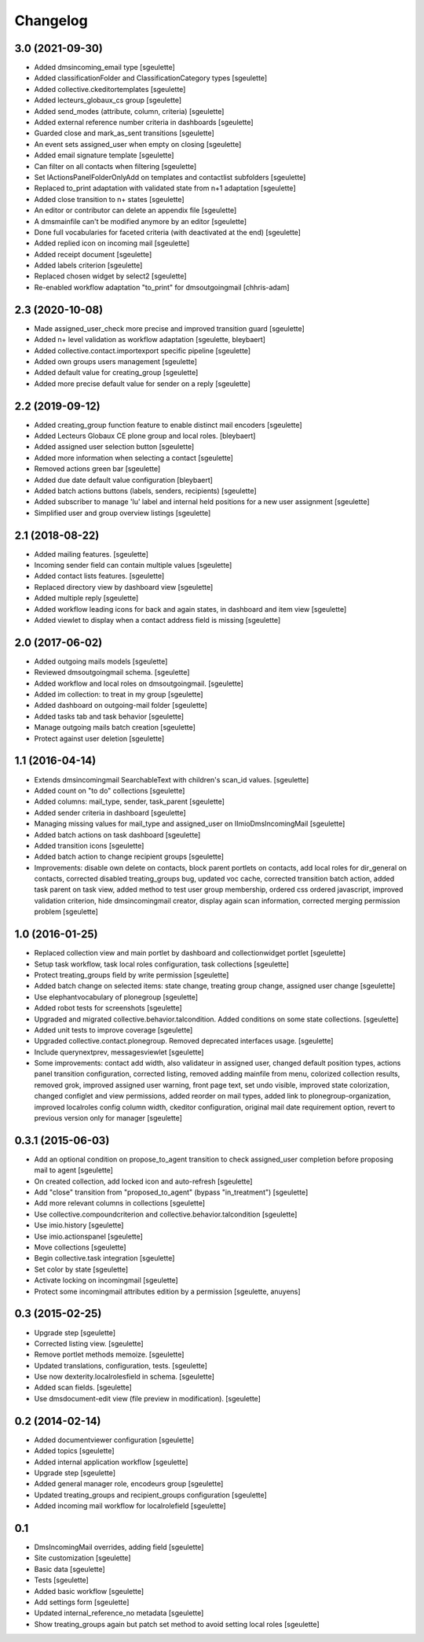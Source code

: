 Changelog
=========

3.0 (2021-09-30)
----------------

- Added dmsincoming_email type
  [sgeulette]
- Added classificationFolder and ClassificationCategory types
  [sgeulette]
- Added collective.ckeditortemplates
  [sgeulette]
- Added lecteurs_globaux_cs group
  [sgeulette]
- Added send_modes (attribute, column, criteria)
  [sgeulette]
- Added external reference number criteria in dashboards
  [sgeulette]
- Guarded close and mark_as_sent transitions
  [sgeulette]
- An event sets assigned_user when empty on closing
  [sgeulette]
- Added email signature template
  [sgeulette]
- Can filter on all contacts when filtering
  [sgeulette]
- Set IActionsPanelFolderOnlyAdd on templates and contactlist subfolders
  [sgeulette]
- Replaced to_print adaptation with validated state from n+1 adaptation
  [sgeulette]
- Added close transition to n+ states
  [sgeulette]
- An editor or contributor can delete an appendix file
  [sgeulette]
- A dmsmainfile can't be modified anymore by an editor
  [sgeulette]
- Done full vocabularies for faceted criteria (with deactivated at the end)
  [sgeulette]
- Added replied icon on incoming mail
  [sgeulette]
- Added receipt document
  [sgeulette]
- Added labels criterion
  [sgeulette]
- Replaced chosen widget by select2
  [sgeulette]
- Re-enabled workflow adaptation "to_print" for dmsoutgoingmail
  [chhris-adam]

2.3 (2020-10-08)
----------------

- Made assigned_user_check more precise and improved transition guard
  [sgeulette]

- Added n+ level validation as workflow adaptation
  [sgeulette, bleybaert]

- Added collective.contact.importexport specific pipeline
  [sgeulette]

- Added own groups users management
  [sgeulette]

- Added default value for creating_group
  [sgeulette]

- Added more precise default value for sender on a reply
  [sgeulette]

2.2 (2019-09-12)
----------------

- Added creating_group function feature to enable distinct mail encoders
  [sgeulette]

- Added Lecteurs Globaux CE plone group and local roles.
  [bleybaert]

- Added assigned user selection button
  [sgeulette]

- Added more information when selecting a contact
  [sgeulette]

- Removed actions green bar
  [sgeulette]

- Added due date default value configuration
  [bleybaert]

- Added batch actions buttons (labels, senders, recipients)
  [sgeulette]

- Added subscriber to manage 'lu' label and internal held positions for a new user assignment
  [sgeulette]

- Simplified user and group overview listings
  [sgeulette]

2.1 (2018-08-22)
----------------

- Added mailing features.
  [sgeulette]

- Incoming sender field can contain multiple values
  [sgeulette]

- Added contact lists features.
  [sgeulette]

- Replaced directory view by dashboard view
  [sgeulette]

- Added multiple reply
  [sgeulette]

- Added workflow leading icons for back and again states, in dashboard and item view
  [sgeulette]

- Added viewlet to display when a contact address field is missing
  [sgeulette]

2.0 (2017-06-02)
----------------

- Added outgoing mails models
  [sgeulette]

- Reviewed dmsoutgoingmail schema.
  [sgeulette]

- Added workflow and local roles on dmsoutgoingmail.
  [sgeulette]

- Added im collection: to treat in my group
  [sgeulette]

- Added dashboard on outgoing-mail folder
  [sgeulette]

- Added tasks tab and task behavior
  [sgeulette]

- Manage outgoing mails batch creation
  [sgeulette]

- Protect against user deletion
  [sgeulette]

1.1 (2016-04-14)
----------------

- Extends dmsincomingmail SearchableText with children's scan_id values.
  [sgeulette]

- Added count on "to do" collections
  [sgeulette]

- Added columns: mail_type, sender, task_parent
  [sgeulette]

- Added sender criteria in dashboard
  [sgeulette]

- Managing missing values for mail_type and assigned_user on IImioDmsIncomingMail
  [sgeulette]

- Added batch actions on task dashboard
  [sgeulette]

- Added transition icons
  [sgeulette]

- Added batch action to change recipient groups
  [sgeulette]

- Improvements: disable own delete on contacts, block parent portlets on contacts, add local roles for dir_general
  on contacts, corrected disabled treating_groups bug, updated voc cache, corrected transition batch
  action, added task parent on task view, added method to test user group membership, ordered css
  ordered javascript, improved validation criterion, hide dmsincomingmail creator,
  display again scan information, corrected merging permission problem
  [sgeulette]


1.0 (2016-01-25)
----------------

- Replaced collection view and main portlet by dashboard and collectionwidget portlet
  [sgeulette]

- Setup task workflow, task local roles configuration, task collections
  [sgeulette]

- Protect treating_groups field by write permission
  [sgeulette]

- Added batch change on selected items: state change, treating group change, assigned user change
  [sgeulette]

- Use elephantvocabulary of plonegroup
  [sgeulette]

- Added robot tests for screenshots
  [sgeulette]

- Upgraded and migrated collective.behavior.talcondition. Added conditions on some state collections.
  [sgeulette]

- Added unit tests to improve coverage
  [sgeulette]

- Upgraded collective.contact.plonegroup. Removed deprecated interfaces usage.
  [sgeulette]

- Include querynextprev, messagesviewlet
  [sgeulette]

- Some improvements: contact add width, also validateur in assigned user, changed default position types,
  actions panel transition configuration, corrected listing, removed adding mainfile from menu,
  colorized collection results, removed grok, improved assigned user warning, front page text,
  set undo visible, improved state colorization, changed configlet and view permissions, added reorder on mail types,
  added link to plonegroup-organization, improved localroles config column width, ckeditor configuration,
  original mail date requirement option, revert to previous version only for manager
  [sgeulette]


0.3.1 (2015-06-03)
------------------

- Add an optional condition on propose_to_agent transition to check assigned_user completion before proposing mail to agent
  [sgeulette]

- On created collection, add locked icon and auto-refresh
  [sgeulette]

- Add "close" transition from "proposed_to_agent" (bypass "in_treatment")
  [sgeulette]

- Add more relevant columns in collections
  [sgeulette]

- Use collective.compoundcriterion and collective.behavior.talcondition
  [sgeulette]

- Use imio.history
  [sgeulette]

- Use imio.actionspanel
  [sgeulette]

- Move collections
  [sgeulette]

- Begin collective.task integration
  [sgeulette]

- Set color by state
  [sgeulette]

- Activate locking on incomingmail
  [sgeulette]

- Protect some incomingmail attributes edition by a permission
  [sgeulette, anuyens]

0.3 (2015-02-25)
----------------

- Upgrade step
  [sgeulette]

- Corrected listing view.
  [sgeulette]

- Remove portlet methods memoize.
  [sgeulette]

- Updated translations, configuration, tests.
  [sgeulette]

- Use now dexterity.localrolesfield in schema.
  [sgeulette]

- Added scan fields.
  [sgeulette]

- Use dmsdocument-edit view (file preview in modification).
  [sgeulette]


0.2 (2014-02-14)
----------------

- Added documentviewer configuration
  [sgeulette]

- Added topics
  [sgeulette]

- Added internal application workflow
  [sgeulette]

- Upgrade step
  [sgeulette]

- Added general manager role, encodeurs group
  [sgeulette]

- Updated treating_groups and recipient_groups configuration
  [sgeulette]

- Added incoming mail workflow for localrolefield
  [sgeulette]


0.1
---
- DmsIncomingMail overrides, adding field
  [sgeulette]
- Site customization
  [sgeulette]
- Basic data
  [sgeulette]
- Tests
  [sgeulette]
- Added basic workflow
  [sgeulette]
- Add settings form
  [sgeulette]
- Updated internal_reference_no metadata
  [sgeulette]
- Show treating_groups again but patch set method to avoid setting local roles
  [sgeulette]
